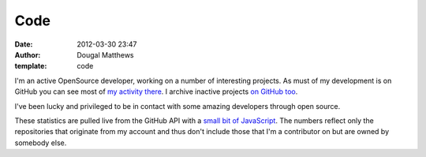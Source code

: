 Code
####
:date: 2012-03-30 23:47
:author: Dougal Matthews
:template: code

I'm an active OpenSource developer, working on a number of
interesting projects. As must of my development is on GitHub you
can see most of `my activity there`_. I archive inactive projects
`on GitHub too`_.

I've been lucky and privileged to be in contact with some amazing
developers through open source.

These statistics are pulled live from the GitHub API with a
`small bit of JavaScript`_. The numbers reflect only the
repositories that originate from my account and thus don't
include those that I'm a contributor on but are owned by somebody
else.

.. _my activity there: https://github.com/d0ugal/
.. _on GitHub too: https://github.com/d0ugal-archive/
.. _small bit of JavaScript: https://github.com/d0ugal/dm/blob/master/dm/static/js/github-stats.js
